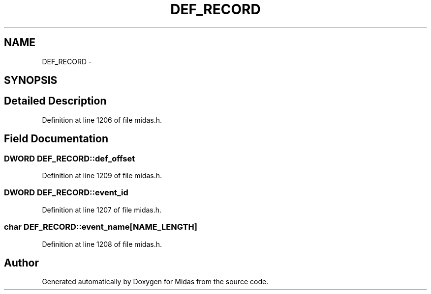 .TH "DEF_RECORD" 3 "31 May 2012" "Version 2.3.0-0" "Midas" \" -*- nroff -*-
.ad l
.nh
.SH NAME
DEF_RECORD \- 
.SH SYNOPSIS
.br
.PP
.SH "Detailed Description"
.PP 
Definition at line 1206 of file midas.h.
.SH "Field Documentation"
.PP 
.SS "\fBDWORD\fP \fBDEF_RECORD::def_offset\fP"
.PP
Definition at line 1209 of file midas.h.
.SS "\fBDWORD\fP \fBDEF_RECORD::event_id\fP"
.PP
Definition at line 1207 of file midas.h.
.SS "char \fBDEF_RECORD::event_name\fP[NAME_LENGTH]"
.PP
Definition at line 1208 of file midas.h.

.SH "Author"
.PP 
Generated automatically by Doxygen for Midas from the source code.
